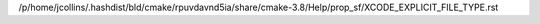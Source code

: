 /p/home/jcollins/.hashdist/bld/cmake/rpuvdavnd5ia/share/cmake-3.8/Help/prop_sf/XCODE_EXPLICIT_FILE_TYPE.rst